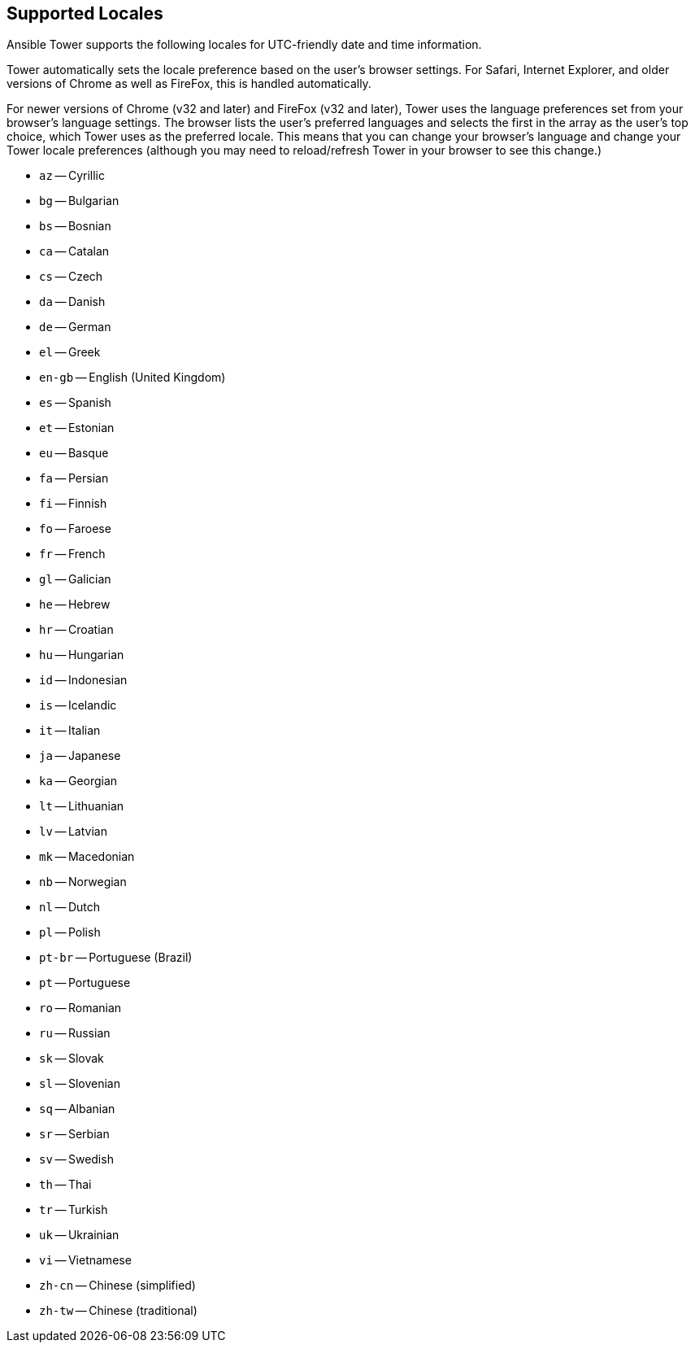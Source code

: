 == Supported Locales

Ansible Tower supports the following locales for UTC-friendly date and
time information.

Tower automatically sets the locale preference based on the user's
browser settings. For Safari, Internet Explorer, and older versions of
Chrome as well as FireFox, this is handled automatically.

For newer versions of Chrome (v32 and later) and FireFox (v32 and
later), Tower uses the language preferences set from your browser's
language settings. The browser lists the user's preferred languages and
selects the first in the array as the user's top choice, which Tower
uses as the preferred locale. This means that you can change your
browser's language and change your Tower locale preferences (although
you may need to reload/refresh Tower in your browser to see this
change.)

* `az` -- Cyrillic
* `bg` -- Bulgarian
* `bs` -- Bosnian
* `ca` -- Catalan
* `cs` -- Czech
* `da` -- Danish
* `de` -- German
* `el` -- Greek
* `en-gb` -- English (United Kingdom)
* `es` -- Spanish
* `et` -- Estonian
* `eu` -- Basque
* `fa` -- Persian
* `fi` -- Finnish
* `fo` -- Faroese
* `fr` -- French
* `gl` -- Galician
* `he` -- Hebrew
* `hr` -- Croatian
* `hu` -- Hungarian
* `id` -- Indonesian
* `is` -- Icelandic
* `it` -- Italian
* `ja` -- Japanese
* `ka` -- Georgian
* `lt` -- Lithuanian
* `lv` -- Latvian
* `mk` -- Macedonian
* `nb` -- Norwegian
* `nl` -- Dutch
* `pl` -- Polish
* `pt-br` -- Portuguese (Brazil)
* `pt` -- Portuguese
* `ro` -- Romanian
* `ru` -- Russian
* `sk` -- Slovak
* `sl` -- Slovenian
* `sq` -- Albanian
* `sr` -- Serbian
* `sv` -- Swedish
* `th` -- Thai
* `tr` -- Turkish
* `uk` -- Ukrainian
* `vi` -- Vietnamese
* `zh-cn` -- Chinese (simplified)
* `zh-tw` -- Chinese (traditional)
